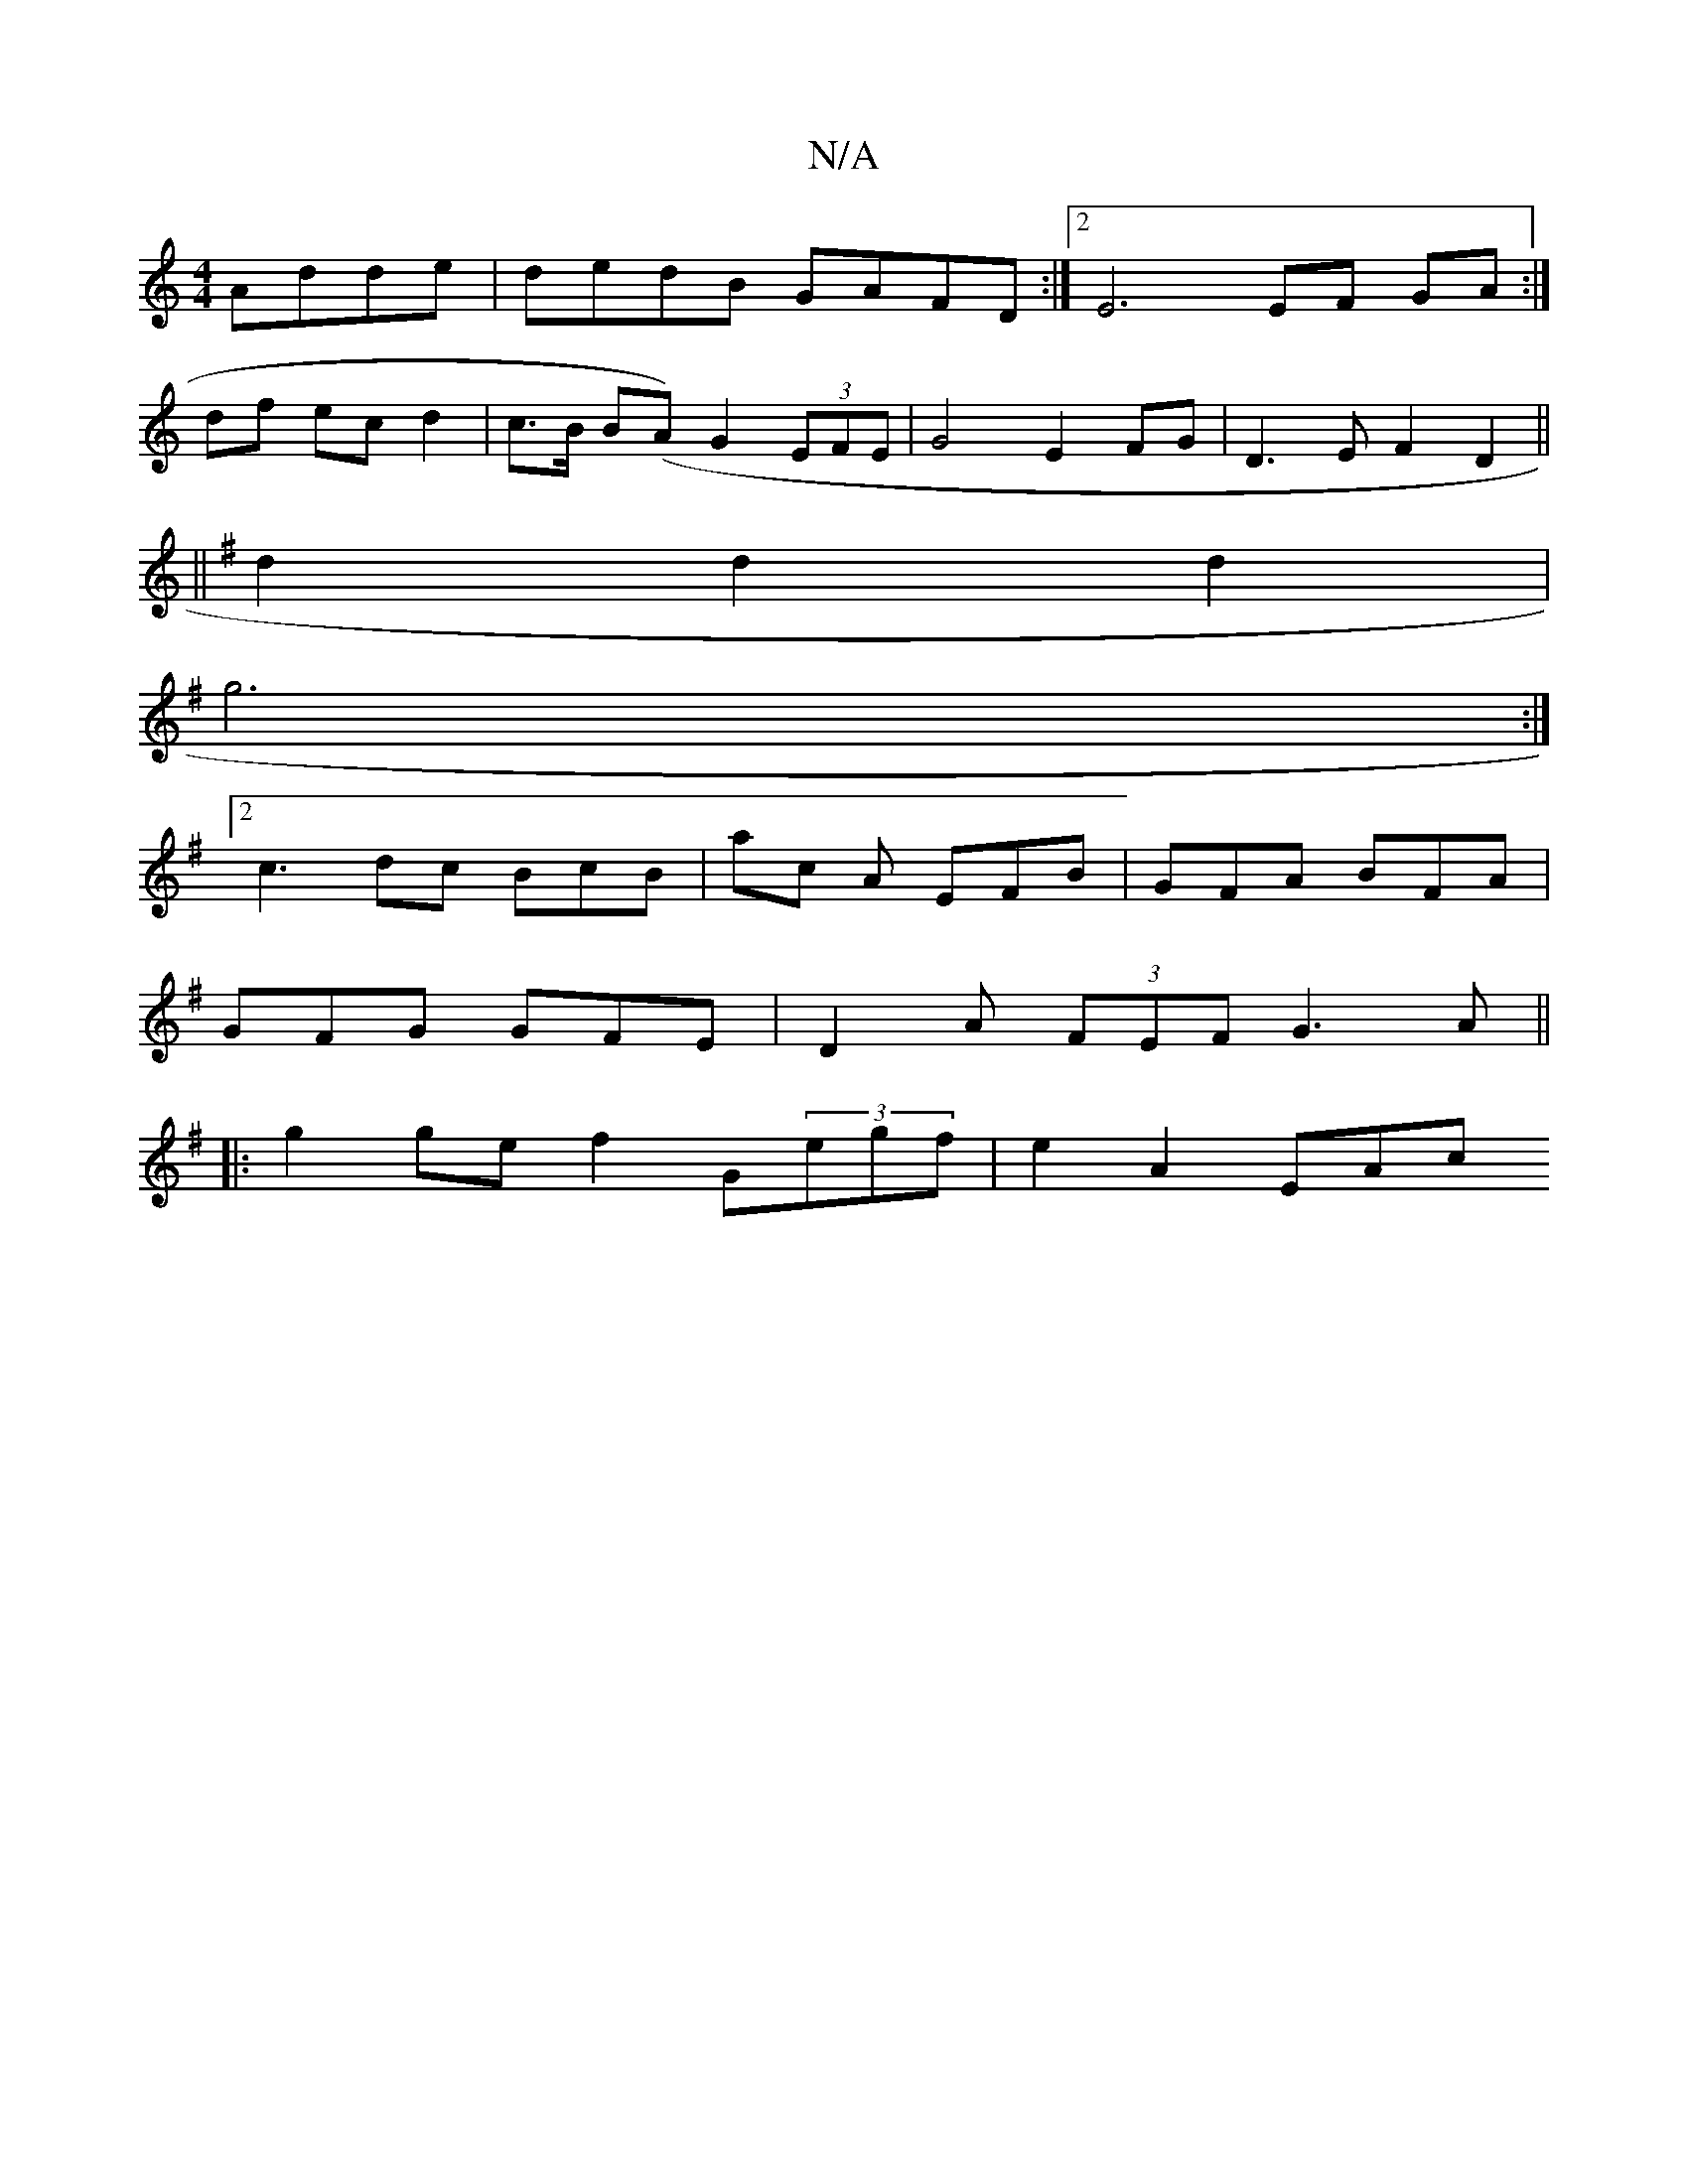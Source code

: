 X:1
T:N/A
M:4/4
R:N/A
K:Cmajor
Adde | dedB GAFD :|2 E6 EF GA :|
df ec d2 | c>B B(A) G2 (3EFE|G4E2FG | D3E F2 D2 ||
||
K:G MM7/4
d2 d2d2|
g6:|
[2c3 dc BcB | ac A EFB | GFA BFA |
GFG GFE | D2 A (3FEF G3 A||
|:g2 ge f2 G(3egf|e2A2 EAc